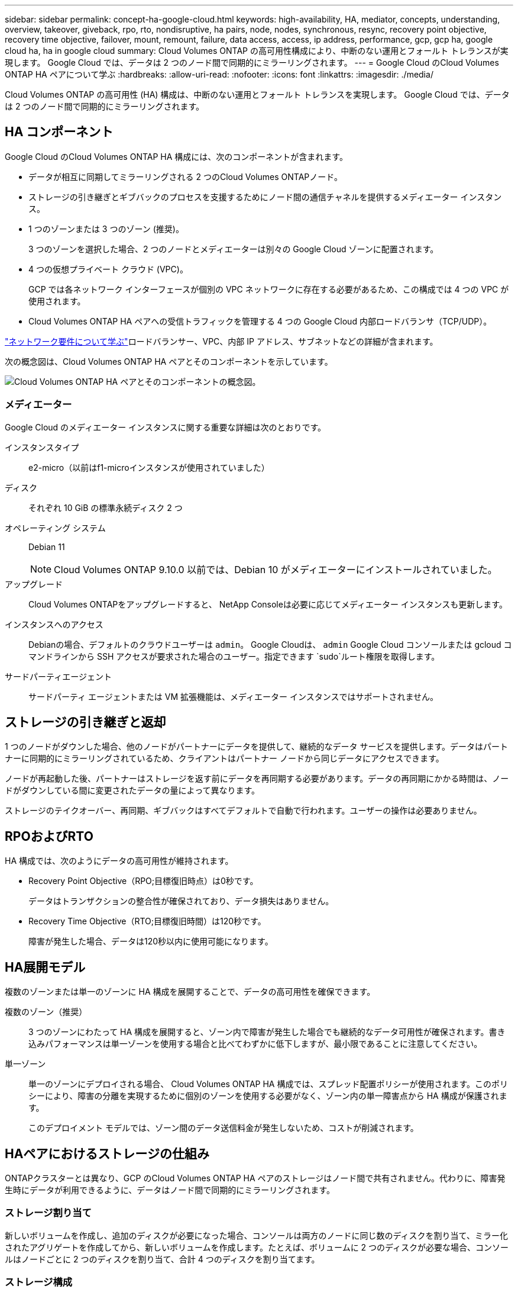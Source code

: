 ---
sidebar: sidebar 
permalink: concept-ha-google-cloud.html 
keywords: high-availability, HA, mediator, concepts, understanding, overview, takeover, giveback, rpo, rto, nondisruptive, ha pairs, node, nodes, synchronous, resync, recovery point objective, recovery time objective, failover, mount, remount, failure, data access, access, ip address, performance, gcp, gcp ha, google cloud ha, ha in google cloud 
summary: Cloud Volumes ONTAP の高可用性構成により、中断のない運用とフォールト トレランスが実現します。  Google Cloud では、データは 2 つのノード間で同期的にミラーリングされます。 
---
= Google Cloud のCloud Volumes ONTAP HA ペアについて学ぶ
:hardbreaks:
:allow-uri-read: 
:nofooter: 
:icons: font
:linkattrs: 
:imagesdir: ./media/


[role="lead"]
Cloud Volumes ONTAP の高可用性 (HA) 構成は、中断のない運用とフォールト トレランスを実現します。  Google Cloud では、データは 2 つのノード間で同期的にミラーリングされます。



== HA コンポーネント

Google Cloud のCloud Volumes ONTAP HA 構成には、次のコンポーネントが含まれます。

* データが相互に同期してミラーリングされる 2 つのCloud Volumes ONTAPノード。
* ストレージの引き継ぎとギブバックのプロセスを支援するためにノード間の通信チャネルを提供するメディエーター インスタンス。
* 1 つのゾーンまたは 3 つのゾーン (推奨)。
+
3 つのゾーンを選択した場合、2 つのノードとメディエーターは別々の Google Cloud ゾーンに配置されます。

* 4 つの仮想プライベート クラウド (VPC)。
+
GCP では各ネットワーク インターフェースが個別の VPC ネットワークに存在する必要があるため、この構成では 4 つの VPC が使用されます。

* Cloud Volumes ONTAP HA ペアへの受信トラフィックを管理する 4 つの Google Cloud 内部ロードバランサ（TCP/UDP）。


link:reference-networking-gcp.html["ネットワーク要件について学ぶ"]ロードバランサー、VPC、内部 IP アドレス、サブネットなどの詳細が含まれます。

次の概念図は、Cloud Volumes ONTAP HA ペアとそのコンポーネントを示しています。

image:diagram_gcp_ha.png["Cloud Volumes ONTAP HA ペアとそのコンポーネントの概念図。"]



=== メディエーター

Google Cloud のメディエーター インスタンスに関する重要な詳細は次のとおりです。

インスタンスタイプ:: e2-micro（以前はf1-microインスタンスが使用されていました）
ディスク:: それぞれ 10 GiB の標準永続ディスク 2 つ
オペレーティング システム:: Debian 11
+
--

NOTE: Cloud Volumes ONTAP 9.10.0 以前では、Debian 10 がメディエーターにインストールされていました。

--
アップグレード:: Cloud Volumes ONTAPをアップグレードすると、 NetApp Consoleは必要に応じてメディエーター インスタンスも更新します。
インスタンスへのアクセス:: Debianの場合、デフォルトのクラウドユーザーは `admin`。 Google Cloudは、 `admin` Google Cloud コンソールまたは gcloud コマンドラインから SSH アクセスが要求された場合のユーザー。指定できます `sudo`ルート権限を取得します。
サードパーティエージェント:: サードパーティ エージェントまたは VM 拡張機能は、メディエーター インスタンスではサポートされません。




== ストレージの引き継ぎと返却

1 つのノードがダウンした場合、他のノードがパートナーにデータを提供して、継続的なデータ サービスを提供します。データはパートナーに同期的にミラーリングされているため、クライアントはパートナー ノードから同じデータにアクセスできます。

ノードが再起動した後、パートナーはストレージを返す前にデータを再同期する必要があります。データの再同期にかかる時間は、ノードがダウンしている間に変更されたデータの量によって異なります。

ストレージのテイクオーバー、再同期、ギブバックはすべてデフォルトで自動で行われます。ユーザーの操作は必要ありません。



== RPOおよびRTO

HA 構成では、次のようにデータの高可用性が維持されます。

* Recovery Point Objective（RPO;目標復旧時点）は0秒です。
+
データはトランザクションの整合性が確保されており、データ損失はありません。

* Recovery Time Objective（RTO;目標復旧時間）は120秒です。
+
障害が発生した場合、データは120秒以内に使用可能になります。





== HA展開モデル

複数のゾーンまたは単一のゾーンに HA 構成を展開することで、データの高可用性を確保できます。

複数のゾーン（推奨）:: 3 つのゾーンにわたって HA 構成を展開すると、ゾーン内で障害が発生した場合でも継続的なデータ可用性が確保されます。書き込みパフォーマンスは単一ゾーンを使用する場合と比べてわずかに低下しますが、最小限であることに注意してください。
単一ゾーン:: 単一のゾーンにデプロイされる場合、 Cloud Volumes ONTAP HA 構成では、スプレッド配置ポリシーが使用されます。このポリシーにより、障害の分離を実現するために個別のゾーンを使用する必要がなく、ゾーン内の単一障害点から HA 構成が保護されます。
+
--
このデプロイメント モデルでは、ゾーン間のデータ送信料金が発生しないため、コストが削減されます。

--




== HAペアにおけるストレージの仕組み

ONTAPクラスターとは異なり、GCP のCloud Volumes ONTAP HA ペアのストレージはノード間で共有されません。代わりに、障害発生時にデータが利用できるように、データはノード間で同期的にミラーリングされます。



=== ストレージ割り当て

新しいボリュームを作成し、追加のディスクが必要になった場合、コンソールは両方のノードに同じ数のディスクを割り当て、ミラー化されたアグリゲートを作成してから、新しいボリュームを作成します。たとえば、ボリュームに 2 つのディスクが必要な場合、コンソールはノードごとに 2 つのディスクを割り当て、合計 4 つのディスクを割り当てます。



=== ストレージ構成

HA ペアは、両方のノードがクライアントにデータを提供するアクティブ/アクティブ構成として使用することも、アクティブ ノードのストレージを引き継いだ場合にのみパッシブ ノードがデータ要求に応答するアクティブ/パッシブ構成として使用することもできます。



=== HA構成のパフォーマンス期待値

Cloud Volumes ONTAP HA 構成では、ノード間でデータが同期的に複製されるため、ネットワーク帯域幅が消費されます。その結果、単一ノードのCloud Volumes ONTAP構成と比較して、次のパフォーマンスが期待できます。

* 1 つのノードからのみデータを提供する HA 構成の場合、読み取りパフォーマンスは単一ノード構成の読み取りパフォーマンスに匹敵しますが、書き込みパフォーマンスは低くなります。
* 両方のノードからデータを提供する HA 構成の場合、読み取りパフォーマンスは単一ノード構成の読み取りパフォーマンスよりも高く、書き込みパフォーマンスは同じかそれ以上になります。


Cloud Volumes ONTAPのパフォーマンスの詳細については、以下を参照してください。link:concept-performance.html["パフォーマンス"] 。



=== ストレージへのクライアントアクセス

クライアントは、ボリュームが存在するノードのデータ IP アドレスを使用して NFS および CIFS ボリュームにアクセスする必要があります。  NAS クライアントがパートナー ノードの IP アドレスを使用してボリュームにアクセスすると、トラフィックが両方のノード間で行われ、パフォーマンスが低下します。


TIP: HA ペアのノード間でボリュームを移動する場合は、他のノードの IP アドレスを使用してボリュームを再マウントする必要があります。そうしないと、パフォーマンスが低下する可能性があります。クライアントが NFSv4 参照または CIFS のフォルダー リダイレクトをサポートしている場合は、 Cloud Volumes ONTAPシステムでこれらの機能を有効にして、ボリュームの再マウントを回避できます。詳細については、 ONTAP のドキュメントを参照してください。

ボリュームを選択し、*マウント コマンド*をクリックすると、コンソールから正しい IP アドレスを見つけることができます。

image::screenshot_mount_option.png[400]



=== 関連リンク

* link:reference-networking-gcp.html["ネットワーク要件について学ぶ"]
* link:task-getting-started-gcp.html["GCP を使い始める方法を学ぶ"]

